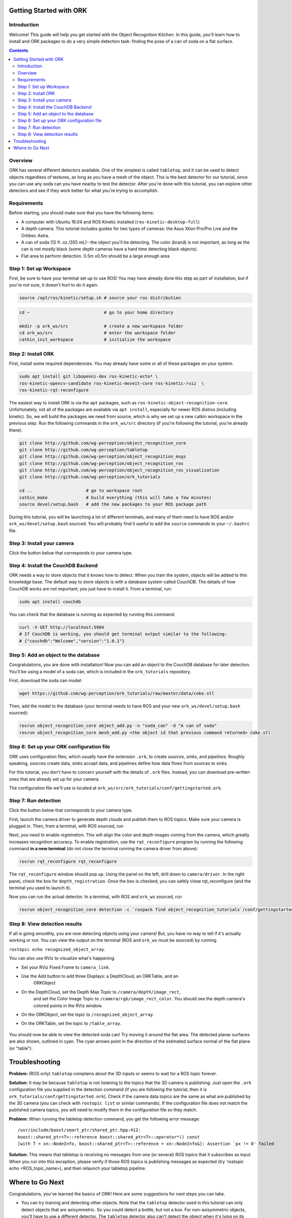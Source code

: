 .. _getting_started:

================================================================================
Getting Started with ORK
================================================================================

--------------------------------------------------------------------------------
Introduction
--------------------------------------------------------------------------------

Welcome! This guide will help you get started with the Object Recognition
Kitchen. In this guide, you'll learn how to install and ORK packages to do a
very simple detection task: finding the pose of a can of soda on a flat surface.

.. contents::

--------------------------------------------------------------------------------
Overview
--------------------------------------------------------------------------------
ORK has several different detectors available. One of the simplest is called
``tabletop``, and it can be used to detect objects regardless of textures, as
long as you have a mesh of the object. This is the best detector for our
tutorial, since you can use any soda can you have nearby to test the detector.
After you're done with this tutorial, you can explore other detectors and
see if they work better for what you're trying to accomplish.

--------------------------------------------------------------------------------
Requirements
--------------------------------------------------------------------------------
Before starting, you should make sure that you have the following items:

- A computer with Ubuntu 16.04 and ROS Kinetic installed (``ros-kinetic-desktop-full``)
- A depth camera. This tutorial includes guides for two types of cameras:
  the Asus Xtion Pro/Pro Live and the Orbbec Astra.
- A can of soda (12 fl. oz./355 mL)--the object you'll be detecting.
  The color (brand) is not important, as long as the can is not mostly black
  (some depth cameras have a hard time detecting black objects).
- Flat area to perform detection. 0.5m x0.5m should be a large enough area.

--------------------------------------------------------------------------------
Step 1: Set up Workspace
--------------------------------------------------------------------------------

First, be sure to have your terminal set up to use ROS! You may have already
done this step as part of installation, but if you're not sure, it doesn't hurt
to do it again.

.. code-block:: sh

    source /opt/ros/kinetic/setup.sh # source your ros distribution

.. code-block:: sh

    cd ~                             # go to your home directory

    mkdir -p ork_ws/src              # create a new workspace folder
    cd ork_ws/src                    # enter the workspace folder
    catkin_init_workspace            # initialize the workspace

--------------------------------------------------------------------------------
Step 2: Install ORK
--------------------------------------------------------------------------------

First, install some required dependencies. You may already have some or all of
these packages on your system.

.. code-block:: sh

    sudo apt install git libopenni-dev ros-kinetic-ecto* \
    ros-kinetic-opencv-candidate ros-kinetic-moveit-core ros-kinetic-rviz  \
    ros-kinetic-rqt-reconfigure

The easiest way to install ORK is via the ``apt`` packages, such as
``ros-kinetic-object-recognition-core``. Unfortunately, not all of the packages
are available via ``apt install``, especially for newer ROS distros (including
kinetic). So, we will build the packages we need from source, which is why we
set up a new catkin workspace in the previous step. Run the following commands
in the ``ork_ws/src`` directory (if you're following the tutorial, you're
already there):

.. code-block:: sh

    git clone http://github.com/wg-perception/object_recognition_core
    git clone http://github.com/wg-perception/tabletop
    git clone http://github.com/wg-perception/object_recognition_msgs
    git clone http://github.com/wg-perception/object_recognition_ros
    git clone http://github.com/wg-perception/object_recognition_ros_visualization
    git clone http://github.com/wg-perception/ork_tutorials

    cd ..                     # go to workspace root
    catkin_make               # build everything (this will take a few minutes)
    source devel/setup.bash   # add the new packages to your ROS package path

During this tutorial, you will be launching a lot of different terminals, and
many of them need to have ROS and/or ``ork_ws/devel/setup.bash`` sourced.
You will probably find it useful to add the ``source`` commands to your
``~/.bashrc`` file.

--------------------------------------------------------------------------------
Step 3: Install your camera
--------------------------------------------------------------------------------

Click the button below that corresponds to your camera type.

.. toggle_table::
    :arg1: Asus Xtion
    :arg2: Orbbec Astra

.. toggle:: Asus Xtion

    .. code-block:: sh

        sudo apt install ros-kinetic-openni2-camera ros-kinetic-openni2-launch

.. toggle:: Orbbec Astra

    .. code-block:: sh

        sudo apt install ros-kinetic-astra-camera ros-kinetic-astra-launch

    You also have to update your udev rules to allow access to the USB camera.
    Follow the guide at http://wiki.ros.org/astra_camera.

--------------------------------------------------------------------------------
Step 4: Install the CouchDB Backend
--------------------------------------------------------------------------------

ORK needs a way to store objects that it knows how to detect. When you train
the system, objects will be added to this knowledge base. The default way to
store objects is with a database system called CouchDB. The details of how
CouchDB works are not important; you just have to install it. From a terminal,
run:

.. code-block:: sh

    sudo apt install couchdb

You can check that the database is running as expected by running this command:

.. code-block:: sh

    curl -X GET http://localhost:5984
    # If CouchDB is working, you should get terminal output similar to the following:
    # {"couchdb":"Welcome","version":"1.0.1"}


--------------------------------------------------------------------------------
Step 5: Add an object to the database
--------------------------------------------------------------------------------

Congratulations, you are done with installation! Now you can add an object
to the CouchDB database for later detection. You'll be using a model of a soda
can, which is included in the ``ork_tutorials`` repository.

First, download the soda can model:

.. code-block:: sh

    wget https://github.com/wg-perception/ork_tutorials/raw/master/data/coke.stl

Then, add the model to the database (your terminal needs to have ROS and
your new ``ork_ws/devel/setup.bash`` sourced):

.. code-block:: sh

    rosrun object_recognition_core object_add.py -n "soda_can" -d "A can of soda"
    rosrun object_recognition_core mesh_add.py <the object id that previous command returned> coke.stl

--------------------------------------------------------------------------------
Step 6: Set up your ORK configuration file
--------------------------------------------------------------------------------

ORK uses configuration files, which usually have the extension ``.ork``, to
create *sources*, *sinks*, and *pipelines*. Roughly speaking, sources create
data, sinks accept data, and pipelines define how data flows from sources to
sinks.

For this tutorial, you don't have to concern yourself with the details of
``.ork`` files. Instead, you can download pre-written ones that are already set
up for your camera.

The configuration file we'll use is located at
``ork_ws/src/ork_tutorials/conf/gettingstarted.ork``.

--------------------------------------------------------------------------------
Step 7: Run detection
--------------------------------------------------------------------------------

Click the button below that corresponds to your camera type.

.. toggle_table::
    :arg1: Asus Xtion
    :arg2: Orbbec Astra

First, launch the camera driver to generate depth clouds and publish them to
ROS topics. Make sure your camera is plugged in. Then, from a terminal,
with ROS sourced, run

.. toggle:: Asus Xtion

    .. code-block:: sh

        roslaunch openni2_launch openni2.launch

.. toggle:: Orbbec Astra

    .. code-block:: sh

        roslaunch astra_launch astra.launch

Next, you need to enable *registration*. This will align the color and depth
images coming from the camera, which greatly increases recognition accuracy. To
enable registration, use the ``rqt_reconfigure`` program by running the
following command **in a new terminal** (do not close the terminal running the
camera driver from above):

.. code-block:: sh

    rosrun rqt_reconfigure rqt_reconfigure

The ``rqt_reconfigure`` window should pop up. Using the panel on the left,
drill down to ``camera/driver``. In the right panel, check the box for
``depth_registration``. Once the box is checked, you can safely close
rqt_reconfigure (and the terminal you used to launch it).

.. image:: img/getting_started/depth_registration_box.png
    :alt: Screenshot of the rqt_reconfigure interface, showing the
            depth_registration checkbox
    :align: center

Now you can run the actual detector. In a terminal, with ROS and ``ork_ws``
sourced, run

.. code-block:: sh

    rosrun object_recognition_core detection -c `rospack find object_recognition_tutorials`/conf/gettingstarted.ork

--------------------------------------------------------------------------------
Step 8: View detection results
--------------------------------------------------------------------------------

If all is going smoothly, you are now detecting objects using your camera! But,
you have no way to tell if it's actually working or not. You can view the output
on the terminal (ROS and ``ork_ws`` must be sourced) by running

``rostopic echo recognized_object_array``.

You can also use RViz to visualize what's happening.

- Set your RViz Fixed Frame to ``camera_link``.
- Use the Add button to add three Displays: a DepthCloud, an ORKTable, and an
    ORKObject

    .. image:: img/getting_started/ros_views.png
        :alt: Screenshot of the Add Display panel in RViz, showing the ORK
                Displays.
        :align: center

- On the DepthCloud, set the Depth Map Topic to ``/camera/depth/image_rect``,
    and set the Color Image Topic to ``/camera/rgb/image_rect_color``. You
    should see the depth camera's colored points in the RViz window.

    .. image:: img/getting_started/depth_camera_topics.png
        :alt: Screenshot of the DepthCloud Display in RViz, with the correct
                topic names highlighted.
        :align: center

    .. image:: img/getting_started/point_cloud.png
        :alt: Screenshot of the RViz, showing a point cloud of the soda can.
        :align: center
- On the ORKObject, set the topic to ``/recognized_object_array``.
- On the ORKTable, set the topic to ``/table_array``.

    .. image:: img/getting_started/ork_topics.png
        :alt: Screenshot of the ORK Displays in RViz, with the correct
                topic names highlighted.
        :align: center

You should now be able to view the detected soda can! Try moving it around the
flat area. The detected planar surfaces are also shown, outlined in cyan. The
cyan arrows point in the direction of the estimated surface normal of the flat
plane (or "table").

.. image:: img/getting_started/detection.png
    :alt: Successful detection of a soda can, as seen in RViz.
    :align: center


================================================================================
Troubleshooting
================================================================================

**Problem:** (ROS only) ``tabletop`` complains about the 3D inputs or seems to
wait for a ROS topic forever.

**Solution:** It may be because ``tabletop`` is not listening to the topics that
the 3D camera is publishing. Just open the ``.ork`` configuration file you
supplied in the detection command (if you are following the tutorial, then
it is ``ork_tutorials/conf/gettingstarted.ork``). Check if the camera data
topics are the same as what are published by the 3D camera (you can check with
``rostopic list`` or similar commands). If the configuration file does not match
the published camera topics, you will need to modify them in the configuration
file so they match.

**Problem:** When running the tabletop detection command, you get the following
error message::

    /usr/include/boost/smart_ptr/shared_ptr.hpp:412:
    boost::shared_ptr<T>::reference boost::shared_ptr<T>::operator*() const
    [with T = xn::NodeInfo, boost::shared_ptr<T>::reference = xn::NodeInfo&]: Assertion `px != 0' failed

**Solution:** This means that tabletop is receiving no messages from one (or
several) ROS topics that it subscribes as input. When you run into this
exception, please verify if those ROS topics is publishing messages as
expected (try 'rostopic echo <ROS_topic_name>), and then relaunch your
tabletop pipeline.

================================================================================
Where to Go Next
================================================================================

Congratulations, you've learned the basics of ORK! Here are some suggestions for
next steps you can take.

- You can try training and detecting other objects. Note that the ``tabletop``
  detector used in this tutorial can only detect objects that are axisymmetric.
  So you could detect a bottle, but not a box. For non-axisymmetric objects,
  you'll have to use a different detector. The ``tabletop`` detector also can't
  detect the object when it's lying on its side.
- For discussion, or if you are having trouble with the tutorials, check out the
  `Google Group <https://groups.google.com/forum/#!forum/object-recognition-kitchen>`_.
- Bug reports should be posted as an issue on the appropriate GitHub repository.
- Check out the :ref:`Tutorials <orktutorials:object_recognition_tutorials>`
  page for specific details on how to run a few other detectors.
- Try downloading and running other detectors, such as the Textured Object
  Detector (TOD). These other detectors might have more complex training steps
  required, or other setup steps. Some of the detectors have tutorials, but for
  the others, the best way to get going is to download the code from
  `GitHub <https://github.com/wg-perception/>`_  and inspect the source
  code and ``.ork`` files.
- You can run ORK without ROS, but the steps to install and run are pretty
  different. This is also not a very common use case. Details are on the
  :ref:`Installation <installation>` page.